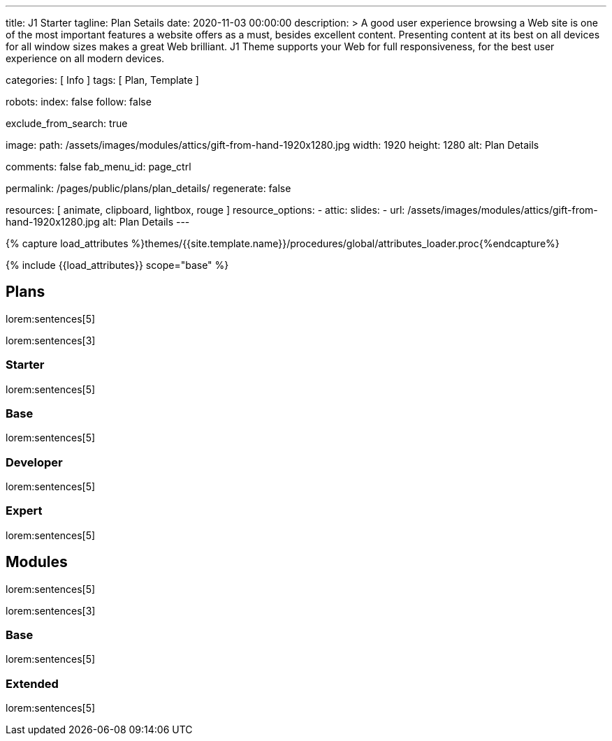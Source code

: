 ---
title:                                  J1 Starter
tagline:                                Plan Setails
date:                                   2020-11-03 00:00:00
description: >
                                        A good user experience browsing a Web site is one of the most important
                                        features a website offers as a must, besides excellent content. Presenting
                                        content at its best on all devices for all window sizes makes a great Web
                                        brilliant. J1 Theme supports your Web for full responsiveness, for the
                                        best user experience on all modern devices.


categories:                             [ Info ]
tags:                                   [ Plan, Template ]

robots:
  index:                                false
  follow:                               false

exclude_from_search:                    true

image:
  path:                                 /assets/images/modules/attics/gift-from-hand-1920x1280.jpg
  width:                                1920
  height:                               1280
  alt:                                  Plan Details

comments:                               false
fab_menu_id:                            page_ctrl

permalink:                              /pages/public/plans/plan_details/
regenerate:                             false

resources:                              [ animate, clipboard, lightbox, rouge ]
resource_options:
  - attic:
      slides:
        - url:                          /assets/images/modules/attics/gift-from-hand-1920x1280.jpg
          alt:                          Plan Details
---

// Page Initializer
// =============================================================================
// Enable the Liquid Preprocessor
:page-liquid:

// Set (local) page attributes here
// -----------------------------------------------------------------------------
// :page--attr:                         <attr-value>

//  Load Liquid procedures
// -----------------------------------------------------------------------------
{% capture load_attributes %}themes/{{site.template.name}}/procedures/global/attributes_loader.proc{%endcapture%}

// Load page attributes
// -----------------------------------------------------------------------------
{% include {{load_attributes}} scope="base" %}

// Page content
// ~~~~~~~~~~~~~~~~~~~~~~~~~~~~~~~~~~~~~~~~~~~~~~~~~~~~~~~~~~~~~~~~~~~~~~~~~~~~~

// Include sub-documents (if any)
// -----------------------------------------------------------------------------
== Plans

lorem:sentences[5]

lorem:sentences[3]

=== Starter

lorem:sentences[5]


=== Base

lorem:sentences[5]

=== Developer

lorem:sentences[5]

=== Expert

lorem:sentences[5]


== Modules

lorem:sentences[5]

lorem:sentences[3]

=== Base

lorem:sentences[5]

=== Extended

lorem:sentences[5]

